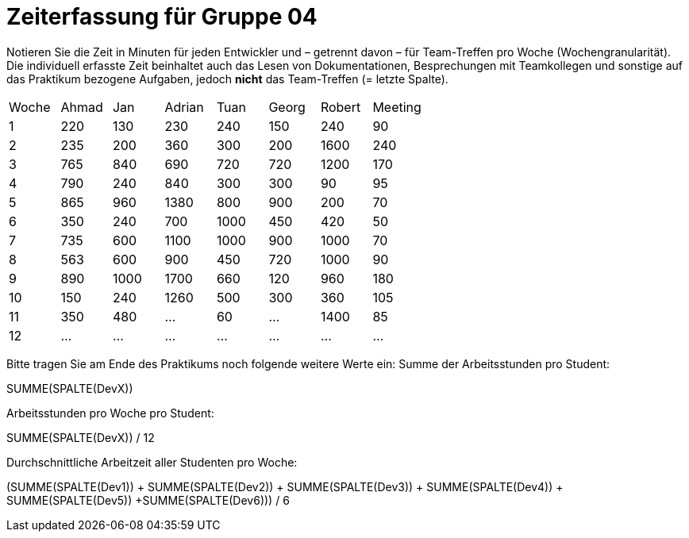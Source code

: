= Zeiterfassung für Gruppe 04

Notieren Sie die Zeit in Minuten für jeden Entwickler und – getrennt davon – für Team-Treffen pro Woche (Wochengranularität).
Die individuell erfasste Zeit beinhaltet auch das Lesen von Dokumentationen, Besprechungen mit Teamkollegen und sonstige auf das Praktikum bezogene Aufgaben, jedoch *nicht* das Team-Treffen (= letzte Spalte).

// See http://asciidoctor.org/docs/user-manual/#tables
[option="headers"]
|===
|Woche |Ahmad |Jan |Adrian |Tuan |Georg |Robert |Meeting
|1  |220   |130   |230   |240    |150    |240   |90
|2  |235     |200   |360    |300    |200    |1600    |240
|3  |765   |840   |690   |720    |720    |1200    |170
|4  |790   |240    |840   |300    |300    |90    |95
|5  |865   |960    |1380   |800    |900    |200   |70
|6  |350   |240    |700   |1000    |450    |420    |50
|7  | 735   |600    |1100   |1000    |900    |1000  |70
|8  |563   |600    |900   |450    |720    |1000    |90    
|9  |890   |1000    |1700    |660    |120    |960    |180    
|10  |150   |240    |1260    |500    |300    |360    |105
|11  |350 |480    |…    |60    |…    |1400    |85
|12  |…   |…    |…    |…    |…    |…    |…    
|===

Bitte tragen Sie am Ende des Praktikums noch folgende weitere Werte ein:
Summe der Arbeitsstunden pro Student:

SUMME(SPALTE(DevX))

Arbeitsstunden pro Woche pro Student:

SUMME(SPALTE(DevX)) / 12

Durchschnittliche Arbeitzeit aller Studenten pro Woche:

(SUMME(SPALTE(Dev1)) + SUMME(SPALTE(Dev2)) + SUMME(SPALTE(Dev3)) + SUMME(SPALTE(Dev4)) + SUMME(SPALTE(Dev5)) +SUMME(SPALTE(Dev6))) / 6
